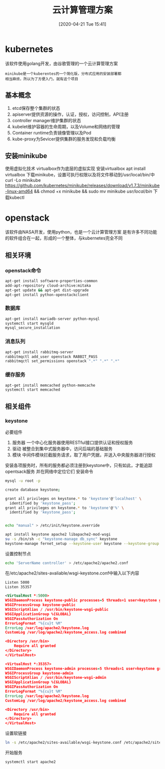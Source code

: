 #+ORG2BLOG:
#+DATE: [2020-04-21 Tue 15:41]
#+OPTIONS: toc:nil num:nil todo:nil pri:nil tags:nil ^:nil
#+CATEGORY: Uncategorized, Hello
#+TAGS:
#+DESCRIPTION:
#+TITLE: 云计算管理方案
* kubernetes
  该软件使用golang开发，由谷歌管理的一个云计算管理方案
  #+BEGIN_SRC quote
  minikube是一个kuberentes的一个简化版，分布式应用的安装部署都
  相当麻烦，所以为了方便入门，就有这个项目
  #+END_SRC
** 基本概念
   1. etcd保存整个集群的状态
   2. apiserver提供资源的操作，认证，授权，访问控制，API注册
   3. controller manager维护集群的状态
   4. kubelet维护容器的生命周期，以及Volume和网络的管理
   5. Container runtime负责镜像管理以及Pod
   6. kube-proxy为Sevicer提供集群的服务发现和负载均衡

** 安装minikube
   使用虚拟化技术
   virtualbox作为底层的虚拟实现
   安装virtualbox
   apt install virtualbox
   下载minikube，设置可执行权限以及将文件移动到/usr/local/bin/中
   curl -Lo minikube https://github.com/kubernetes/minikube/releases/download/v1.7.3/minikube-linux-amd64 
   && chmod +x minikube && sudo mv minikube /usr/local/bin/
   下载kubectl
   
   
* openstack
  该软件由NASA开发，使用python，也是一个云计算管理方案
  是有许多不同功能的软件组合在一起，形成的一个整体，与kubernetes完全不同
** 相关环境
*** openstack命令
    #+begin_src sh
      apt-get install software-properties-common
      add-apt-repository cloud-archive:mitaka
      apt-get update && apt-get dist-upgrade
      apt-get install python-openstackclient
    #+end_src
*** 数据库
    #+begin_src sh
      apt-get install mariadb-server python-mysql
      systemctl start mysqld
      mysql_secure_installation
    #+end_src
*** 消息队列
    #+begin_src sh
      apt-get install rabbitmq-server
      rabbitmqctl add_user openstack RABBIT_PASS
      rabbitmqctl set_permissions openstack ".*" ".*" ".*"
    #+end_src
*** 缓存服务
    #+begin_src sh
      apt-get install memcached python-memcache
      systemctl start memcached 
    #+end_src
** 相关组件
*** keystone
    必要组件
    1. 服务器
       一个中心化服务器使用RESTful接口提供认证和授权服务
    2. 驱动
       被整合到集中式服务器中，访问后端的基础服务
    3. 模块
       中间件模块拦截服务请求，取了用户凭据，并送入中央服务器进行授权
   安装各项服务时，所有的服务都必须注册到keystone中，只有如此，才能追踪opentsack服务
   并在网络中定位它们
   安装命令
   #+begin_src sh
     mysql -u root -p

     create database keystone;

     grant all privileges on keystone.* to 'keystone'@'localhost' \
	   identified by 'keystone_pass';
     grant all privileges on keystone.* to 'keystone'@'%' \
	   identified by 'keystone_pass';


     echo "manual" > /etc/init/keystone.override

     apt install keystone apache2 libapache2-mod-wsgi
     su -s /bin/sh -c "keystone-manage db_sync" keystone
     keystone-manage fernet_setup --keystone-user keystone --keystone-group keystone
   #+end_src

   设置控制节点
   #+begin_src sh
     echo 'ServerName controller' > /etc/apache2/apache2.conf
   #+end_src

   在/etc/apache2/sites-avaliable/wsgi-keystone.conf中输入以下内容
   #+begin_src xml
     Listen 5000
     Listen 35357

     <VirtualHost *:5000>
	 WSGIDaemonProcess keystone-public processes=5 threads=1 user=keystone group=keystone display-name=%{GROUP}
	 WSGIProcessGroup keystone-public
	 WSGIScriptAlias / /usr/bin/keystone-wsgi-public
	 WSGIApplicationGroup %{GLOBAL}
	 WSGIPassAuthorization On
	 ErrorLogFormat "%{cu}t %M"
	 ErrorLog /var/log/apache2/keystone.log
	 CustomLog /var/log/apache2/keystone_access.log combined

	 <Directory /usr/bin>
	     Require all granted
	 </Directory>
     </VirtualHost>

     <VirtualHost *:35357>
	 WSGIDaemonProcess keystone-admin processes=5 threads=1 user=keystone group=keystone display-name=%{GROUP}
	 WSGIProcessGroup keystone-admin
	 WSGIScriptAlias / /usr/bin/keystone-wsgi-admin
	 WSGIApplicationGroup %{GLOBAL}
	 WSGIPassAuthorization On
	 ErrorLogFormat "%{cu}t %M"
	 ErrorLog /var/log/apache2/keystone.log
	 CustomLog /var/log/apache2/keystone_access.log combined

	 <Directory /usr/bin>
	     Require all granted
	 </Directory>
     </VirtualHost>
   #+end_src
   
   设置软链接
   #+begin_src sh
     ln -s /etc/apache2/sites-available/wsgi-keystone.conf /etc/apache2/sites-enabled
   #+end_src
   开始服务
   #+begin_src sh
     systemctl start apache2
   #+end_src

